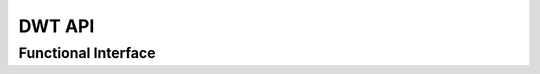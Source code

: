 .. _dwt_api:

DWT API
=========

.. doxygenclass:: cvwt::DWT2D
   :project: WaveletCV
   :members:

Functional Interface
--------------------

.. doxygenfunction:: cvwt::dwt2d(cv::InputArray, const Wavelet&, int, cv::BorderTypes)
   :project: WaveletCV

.. doxygenfunction:: cvwt::dwt2d(cv::InputArray, DWT2D::Coeffs&, const Wavelet&, int, cv::BorderTypes)
   :project: WaveletCV

.. doxygenfunction:: cvwt::dwt2d(cv::InputArray, const std::string&, int, cv::BorderTypes)
   :project: WaveletCV

.. doxygenfunction:: cvwt::dwt2d(cv::InputArray, DWT2D::Coeffs&, const std::string&, int, cv::BorderTypes)
   :project: WaveletCV

.. doxygenfunction:: cvwt::dwt2d(cv::InputArray, const Wavelet&, cv::BorderTypes)
   :project: WaveletCV

.. doxygenfunction:: cvwt::dwt2d(cv::InputArray, DWT2D::Coeffs&, const Wavelet&, cv::BorderTypes)
   :project: WaveletCV

.. doxygenfunction:: cvwt::dwt2d(cv::InputArray, const std::string&, cv::BorderTypes)
   :project: WaveletCV

.. doxygenfunction:: cvwt::dwt2d(cv::InputArray, DWT2D::Coeffs&, const std::string&, cv::BorderTypes)
   :project: WaveletCV



